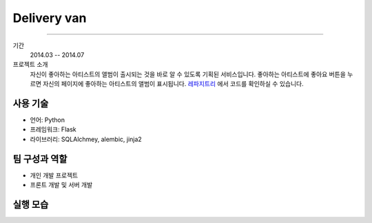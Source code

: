 ==================
Delivery van
==================

-------

기간
    2014.03 -- 2014.07

프로젝트 소개
    자신이 좋아하는 아티스트의 앨범이 출시되는 것을 바로 알 수 있도록
    기획된 서비스입니다. 좋아하는 아티스트에 좋아요 버튼을 누르면
    자신의 페이지에 좋아하는 아티스트의 앨범이 표시됩니다.
    `레파지트리`_ 에서 코드를 확인하실 수 있습니다.


.. _`레파지트리`: http://github.com/admire93/delivery_van


사용 기술
-----------

- 언어: Python
- 프레임워크: Flask
- 라이브러리: SQLAlchmey, alembic, jinja2

팀 구성과 역할
----------------

- 개인 개발 프로젝트
- 프론트 개발 및 서버 개발

실행 모습
----------------

.. image:: ./images/dv/dv.png

